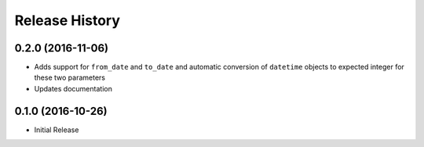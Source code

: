.. :changelog:

Release History
---------------

0.2.0 (2016-11-06)
+++++++++++++++++++

* Adds support for ``from_date`` and ``to_date`` and automatic conversion of ``datetime`` objects to expected integer for these two parameters
* Updates documentation

0.1.0 (2016-10-26)
+++++++++++++++++++

* Initial Release
